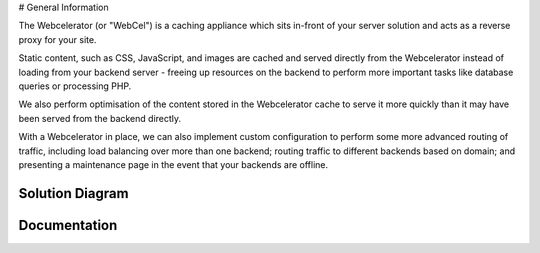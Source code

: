 # General Information

The Webcelerator (or "WebCel") is a caching appliance which sits in-front of your server solution and acts as a reverse proxy for your site.

Static content, such as CSS, JavaScript, and images are cached and served directly from the Webcelerator instead of loading from your backend server - freeing up resources on the backend to perform more important tasks like database queries or processing PHP.

We also perform optimisation of the content stored in the Webcelerator cache to serve it more quickly than it may have been served from the backend directly.

With a Webcelerator in place, we can also implement custom configuration to perform some more advanced routing of traffic, including load balancing over more than one backend; routing traffic to different backends based on domain; and presenting a maintenance page in the event that your backends are offline.

-------------------
Solution Diagram
-------------------

.. image:: images/WebCel-solution-diagram.png

-------------------
Documentation
-------------------
